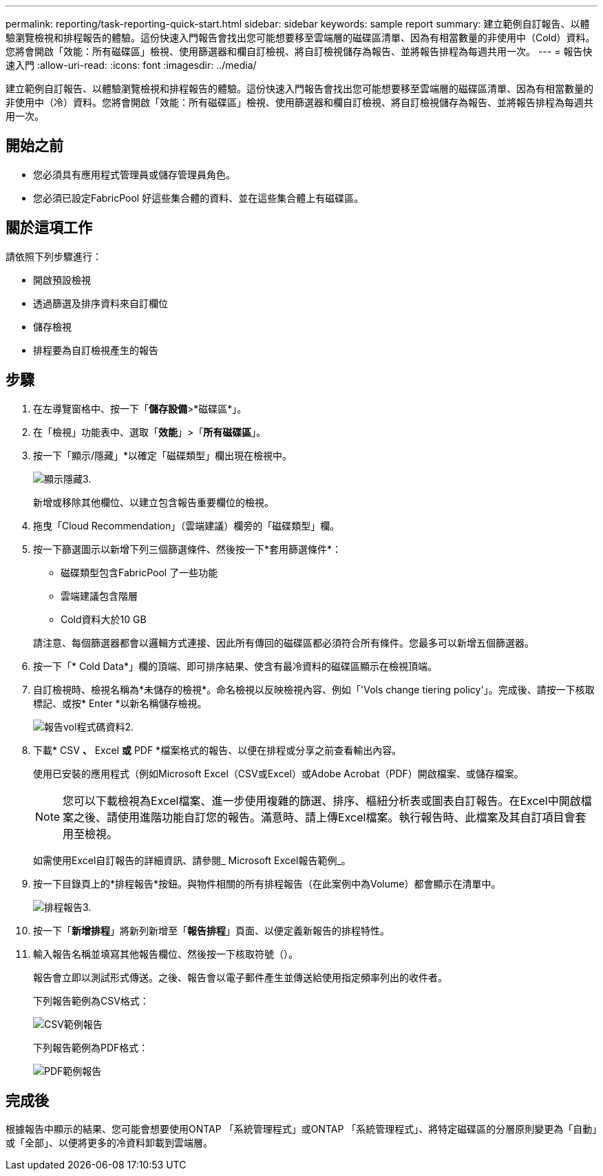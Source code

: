 ---
permalink: reporting/task-reporting-quick-start.html 
sidebar: sidebar 
keywords: sample report 
summary: 建立範例自訂報告、以體驗瀏覽檢視和排程報告的體驗。這份快速入門報告會找出您可能想要移至雲端層的磁碟區清單、因為有相當數量的非使用中（Cold）資料。您將會開啟「效能：所有磁碟區」檢視、使用篩選器和欄自訂檢視、將自訂檢視儲存為報告、並將報告排程為每週共用一次。 
---
= 報告快速入門
:allow-uri-read: 
:icons: font
:imagesdir: ../media/


[role="lead"]
建立範例自訂報告、以體驗瀏覽檢視和排程報告的體驗。這份快速入門報告會找出您可能想要移至雲端層的磁碟區清單、因為有相當數量的非使用中（冷）資料。您將會開啟「效能：所有磁碟區」檢視、使用篩選器和欄自訂檢視、將自訂檢視儲存為報告、並將報告排程為每週共用一次。



== 開始之前

* 您必須具有應用程式管理員或儲存管理員角色。
* 您必須已設定FabricPool 好這些集合體的資料、並在這些集合體上有磁碟區。




== 關於這項工作

請依照下列步驟進行：

* 開啟預設檢視
* 透過篩選及排序資料來自訂欄位
* 儲存檢視
* 排程要為自訂檢視產生的報告




== 步驟

. 在左導覽窗格中、按一下「*儲存設備*>*磁碟區*」。
. 在「檢視」功能表中、選取「*效能*」>「*所有磁碟區*」。
. 按一下「顯示/隱藏」*以確定「磁碟類型」欄出現在檢視中。
+
image::../media/show-hide-3.png[顯示隱藏3.]

+
新增或移除其他欄位、以建立包含報告重要欄位的檢視。

. 拖曳「Cloud Recommendation」（雲端建議）欄旁的「磁碟類型」欄。
. 按一下篩選圖示以新增下列三個篩選條件、然後按一下*套用篩選條件*：
+
** 磁碟類型包含FabricPool 了一些功能
** 雲端建議包含階層
** Cold資料大於10 GBimage:../media/filter-cold-data-2.png[""]


+
請注意、每個篩選器都會以邏輯方式連接、因此所有傳回的磁碟區都必須符合所有條件。您最多可以新增五個篩選器。

. 按一下「* Cold Data*」欄的頂端、即可排序結果、使含有最冷資料的磁碟區顯示在檢視頂端。
. 自訂檢視時、檢視名稱為*未儲存的檢視*。命名檢視以反映檢視內容、例如「'Vols change tiering policy'」。完成後、請按一下核取標記、或按* Enter *以新名稱儲存檢視。
+
image::../media/report-vol-code-data-2.png[報告vol程式碼資料2.]

. 下載* CSV *、* Excel *或* PDF *檔案格式的報告、以便在排程或分享之前查看輸出內容。
+
使用已安裝的應用程式（例如Microsoft Excel（CSV或Excel）或Adobe Acrobat（PDF）開啟檔案、或儲存檔案。

+
[NOTE]
====
您可以下載檢視為Excel檔案、進一步使用複雜的篩選、排序、樞紐分析表或圖表自訂報告。在Excel中開啟檔案之後、請使用進階功能自訂您的報告。滿意時、請上傳Excel檔案。執行報告時、此檔案及其自訂項目會套用至檢視。

====
+
如需使用Excel自訂報告的詳細資訊、請參閱_ Microsoft Excel報告範例_。

. 按一下目錄頁上的*排程報告*按鈕。與物件相關的所有排程報告（在此案例中為Volume）都會顯示在清單中。
+
image::../media/scheduled-reports-3.gif[排程報告3.]

. 按一下「*新增排程*」將新列新增至「*報告排程*」頁面、以便定義新報告的排程特性。
. 輸入報告名稱並填寫其他報告欄位、然後按一下核取符號（image:../media/blue-check.gif[""]）。
+
報告會立即以測試形式傳送。之後、報告會以電子郵件產生並傳送給使用指定頻率列出的收件者。

+
下列報告範例為CSV格式：

+
image::../media/csv-sample-report.gif[CSV範例報告]

+
下列報告範例為PDF格式：

+
image::../media/pdf-sample-report.gif[PDF範例報告]





== 完成後

根據報告中顯示的結果、您可能會想要使用ONTAP 「系統管理程式」或ONTAP 「系統管理程式」、將特定磁碟區的分層原則變更為「自動」或「全部」、以便將更多的冷資料卸載到雲端層。
